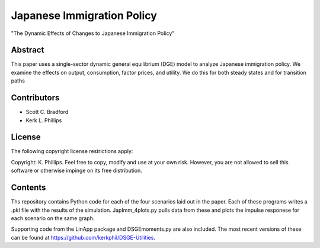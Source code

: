 ===========================
Japanese Immigration Policy
===========================
"The Dynamic Effects of Changes to Japanese Immigration Policy"


Abstract
========
This paper uses a single-sector dynamic general equilibrium (DGE) model to analyze Japanese immigration policy. We examine the effects on output, consumption, factor prices, and utility. We do this for both steady states and for transition paths


Contributors
============
- Scott C. Bradford
- Kerk L. Phillips


License
=======
The following copyright license restrictions apply:

Copyright: K. Phillips.  Feel free to copy, modify and use at your own risk.  However, you are not allowed to sell this software or otherwise impinge on its free distribution.


Contents
========
Ths repository contains Python code for each of the four scenarios laid out in the paper.  Each of these programs writes a .pkl file with the results of the simulation.  JapImm_4plots.py pulls data from these and plots the impulse responese for each scenario on the same graph.

Supporting code from the LinApp package and DSGEmoments.py are also included.  The most recent versions of these can be found at https://github.com/kerkphil/DSGE-Utilities.